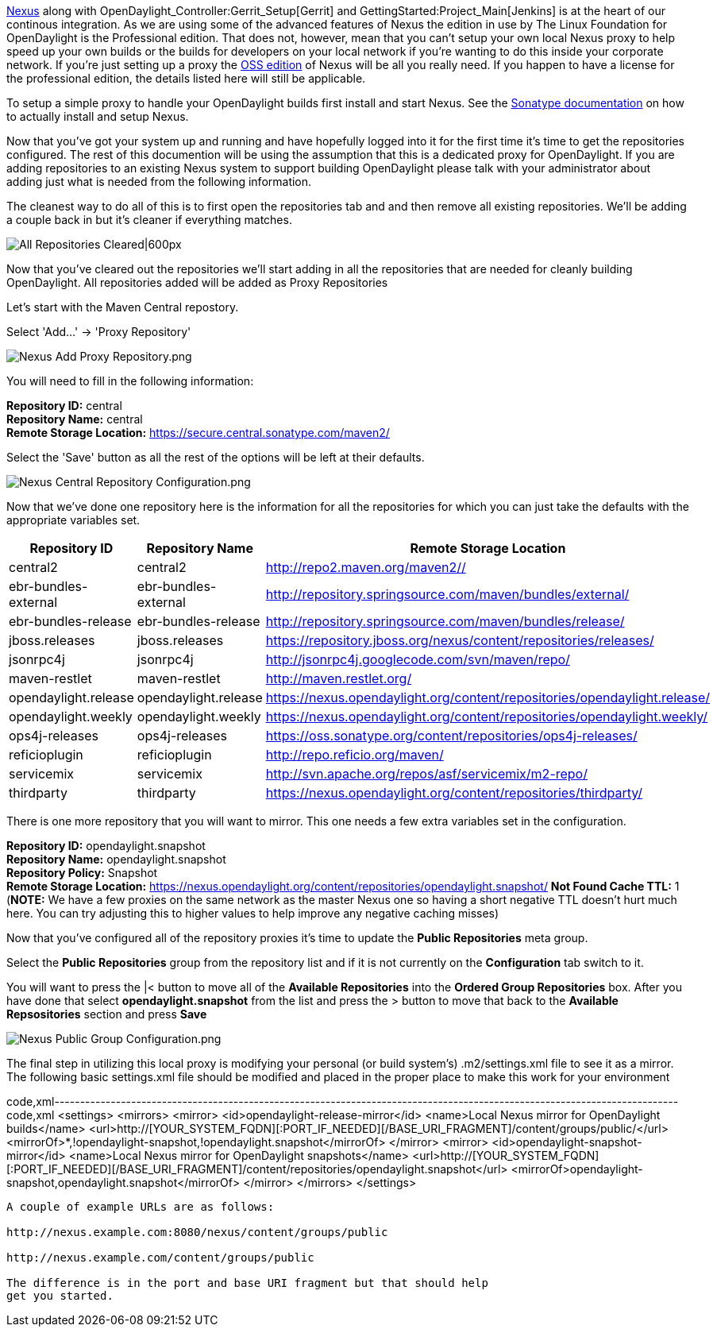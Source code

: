 https://nexus.opendaylight.org[Nexus] along with
OpenDaylight_Controller:Gerrit_Setup[Gerrit] and
GettingStarted:Project_Main[Jenkins] is at the heart of our continous
integration. As we are using some of the advanced features of Nexus the
edition in use by The Linux Foundation for OpenDaylight is the
Professional edition. That does not, however, mean that you can't setup
your own local Nexus proxy to help speed up your own builds or the
builds for developers on your local network if you're wanting to do this
inside your corporate network. If you're just setting up a proxy the
http://www.sonatype.org/nexus/[OSS edition] of Nexus will be all you
really need. If you happen to have a license for the professional
edition, the details listed here will still be applicable.

To setup a simple proxy to handle your OpenDaylight builds first install
and start Nexus. See the
http://books.sonatype.com/nexus-book/reference/_installing_nexus.html[Sonatype
documentation] on how to actually install and setup Nexus.

Now that you've got your system up and running and have hopefully logged
into it for the first time it's time to get the repositories configured.
The rest of this documention will be using the assumption that this is a
dedicated proxy for OpenDaylight. If you are adding repositories to an
existing Nexus system to support building OpenDaylight please talk with
your administrator about adding just what is needed from the following
information.

The cleanest way to do all of this is to first open the repositories tab
and and then remove all existing repositories. We'll be adding a couple
back in but it's cleaner if everything matches.

image:Nexus Cleared Repositories.png[All Repositories
Cleared|600px,title="All Repositories Cleared|600px"]

Now that you've cleared out the repositories we'll start adding in all
the repositories that are needed for cleanly building OpenDaylight. All
repositories added will be added as Proxy Repositories

Let's start with the Maven Central repostory.

Select 'Add...' -> 'Proxy Repository'

image:Nexus Add Proxy Repository.png[Nexus Add Proxy Repository.png,title="Nexus Add Proxy Repository.png"]

You will need to fill in the following information:

*Repository ID:* central +
*Repository Name:* central +
*Remote Storage Location:* https://secure.central.sonatype.com/maven2/

Select the 'Save' button as all the rest of the options will be left at
their defaults.

image:Nexus Central Repository Configuration.png[Nexus Central Repository Configuration.png,title="Nexus Central Repository Configuration.png"]

Now that we've done one repository here is the information for all the
repositories for which you can just take the defaults with the
appropriate variables set.

[cols=",,",options="header",]
|=======================================================================
|Repository ID |Repository Name |Remote Storage Location
|central2 |central2 |http://repo2.maven.org/maven2//

|ebr-bundles-external |ebr-bundles-external
|http://repository.springsource.com/maven/bundles/external/

|ebr-bundles-release |ebr-bundles-release
|http://repository.springsource.com/maven/bundles/release/

|jboss.releases |jboss.releases
|https://repository.jboss.org/nexus/content/repositories/releases/

|jsonrpc4j |jsonrpc4j |http://jsonrpc4j.googlecode.com/svn/maven/repo/

|maven-restlet |maven-restlet |http://maven.restlet.org/

|opendaylight.release |opendaylight.release
|https://nexus.opendaylight.org/content/repositories/opendaylight.release/

|opendaylight.weekly |opendaylight.weekly
|https://nexus.opendaylight.org/content/repositories/opendaylight.weekly/

|ops4j-releases |ops4j-releases
|https://oss.sonatype.org/content/repositories/ops4j-releases/

|reficioplugin |reficioplugin |http://repo.reficio.org/maven/

|servicemix |servicemix
|http://svn.apache.org/repos/asf/servicemix/m2-repo/

|thirdparty |thirdparty
|https://nexus.opendaylight.org/content/repositories/thirdparty/
|=======================================================================

There is one more repository that you will want to mirror. This one
needs a few extra variables set in the configuration.

*Repository ID:* opendaylight.snapshot +
*Repository Name:* opendaylight.snapshot +
*Repository Policy:* Snapshot +
*Remote Storage Location:*
https://nexus.opendaylight.org/content/repositories/opendaylight.snapshot/
*Not Found Cache TTL:* 1 (*NOTE:* We have a few proxies on the same
network as the master Nexus one so having a short negative TTL doesn't
hurt much here. You can try adjusting this to higher values to help
improve any negative caching misses)

Now that you've configured all of the repository proxies it's time to
update the *Public Repositories* meta group.

Select the *Public Repositories* group from the repository list and if
it is not currently on the *Configuration* tab switch to it.

You will want to press the |< button to move all of the *Available
Repositories* into the *Ordered Group Repositories* box. After you have
done that select *opendaylight.snapshot* from the list and press the >
button to move that back to the *Available Repsositories* section and
press *Save*

image:Nexus Public Group Configuration.png[Nexus Public Group Configuration.png,title="Nexus Public Group Configuration.png"]

The final step in utilizing this local proxy is modifying your personal
(or build system's) .m2/settings.xml file to see it as a mirror. The
following basic settings.xml file should be modified and placed in the
proper place to make this work for your environment

code,xml--------------------------------------------------------------------------------------------------------------------------
code,xml
<settings>
  <mirrors>
    <mirror>
      <id>opendaylight-release-mirror</id>
      <name>Local Nexus mirror for OpenDaylight builds</name>
      <url>http://[YOUR_SYSTEM_FQDN][:PORT_IF_NEEDED][/BASE_URI_FRAGMENT]/content/groups/public/</url>
      <mirrorOf>*,!opendaylight-snapshot,!opendaylight.snapshot</mirrorOf>
    </mirror>
    <mirror>
      <id>opendaylight-snapshot-mirror</id>
      <name>Local Nexus mirror for OpenDaylight snapshots</name>
      <url>http://[YOUR_SYSTEM_FQDN][:PORT_IF_NEEDED][/BASE_URI_FRAGMENT]/content/repositories/opendaylight.snapshot</url>
      <mirrorOf>opendaylight-snapshot,opendaylight.snapshot</mirrorOf>
    </mirror>
  </mirrors>
</settings>
--------------------------------------------------------------------------------------------------------------------------

A couple of example URLs are as follows:

http://nexus.example.com:8080/nexus/content/groups/public

http://nexus.example.com/content/groups/public

The difference is in the port and base URI fragment but that should help
get you started.
